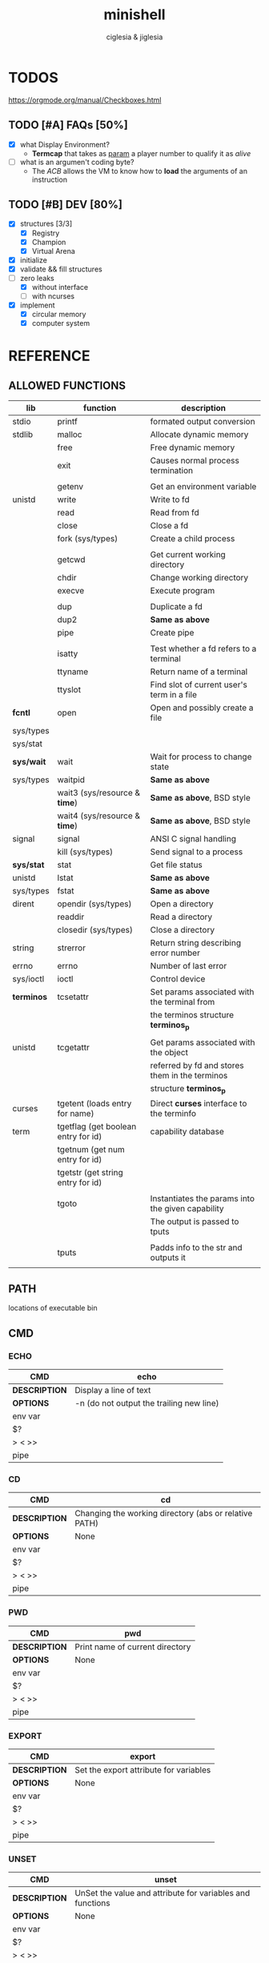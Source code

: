 #+TITLE: minishell
#+AUTHOR: ciglesia & jiglesia
#+EMAIL: ciglesia@student.42.fr & jiglesia@student.42.fr
#+OPTIONS: toc:nil

* TODOS
https://orgmode.org/manual/Checkboxes.html
** TODO [#A] FAQs [50%]
- [X] what Display Environment?
  * *Termcap* that takes as _param_ a player number to qualify it as /alive/
- [ ] what is an argumen't coding byte?
  * The [[ACB]] allows the VM to know how to *load* the arguments of an instruction

** TODO [#B] DEV [80%]
- [X] structures [3/3]
  - [X] Registry
  - [X] Champion
  - [X] Virtual Arena
- [X] initialize
- [X] validate && fill structures
- [-] zero leaks
  - [X] without interface
  - [ ] with ncurses
- [X] implement
  - [X] circular memory
  - [X] computer system

* REFERENCE
** ALLOWED FUNCTIONS

|------------+-------------------------------------+---------------------------------------------------|
| *lib*      | *function*                          | *description*                                     |
|------------+-------------------------------------+---------------------------------------------------|
| stdio      | printf                              | formated output conversion                        |
|------------+-------------------------------------+---------------------------------------------------|
| stdlib     | malloc                              | Allocate dynamic memory                           |
|            | free                                | Free dynamic memory                               |
|            | exit                                | Causes normal process termination                 |
|            |                                     |                                                   |
|            | getenv                              | Get an environment variable                       |
|------------+-------------------------------------+---------------------------------------------------|
| unistd     | write                               | Write to fd                                       |
|            | read                                | Read from fd                                      |
|            | close                               | Close a fd                                        |
|            | fork (sys/types)                    | Create a child process                            |
|            |                                     |                                                   |
|            | getcwd                              | Get current working directory                     |
|            | chdir                               | Change working directory                          |
|            | execve                              | Execute program                                   |
|            |                                     |                                                   |
|            | dup                                 | Duplicate a fd                                    |
|            | dup2                                | *Same as above*                                   |
|            | pipe                                | Create pipe                                       |
|            |                                     |                                                   |
|            | isatty                              | Test whether a fd refers to a terminal            |
|            | ttyname                             | Return name of a terminal                         |
|            | ttyslot                             | Find slot of current user's term in a file        |
|------------+-------------------------------------+---------------------------------------------------|
| *fcntl*    | open                                | Open and possibly create a file                   |
| sys/types  |                                     |                                                   |
| sys/stat   |                                     |                                                   |
|------------+-------------------------------------+---------------------------------------------------|
| *sys/wait* | wait                                | Wait for process to change state                  |
| sys/types  | waitpid                             | *Same as above*                                   |
|            | wait3 (sys/resource & *time*)       | *Same as above*, BSD style                        |
|            | wait4 (sys/resource & *time*)       | *Same as above*, BSD style                        |
|------------+-------------------------------------+---------------------------------------------------|
| signal     | signal                              | ANSI C signal handling                            |
|            | kill (sys/types)                    | Send signal to a process                          |
|------------+-------------------------------------+---------------------------------------------------|
| *sys/stat* | stat                                | Get file status                                   |
| unistd     | lstat                               | *Same as above*                                   |
| sys/types  | fstat                               | *Same as above*                                   |
|------------+-------------------------------------+---------------------------------------------------|
| dirent     | opendir (sys/types)                 | Open a directory                                  |
|            | readdir                             | Read a directory                                  |
|            | closedir (sys/types)                | Close a directory                                 |
|------------+-------------------------------------+---------------------------------------------------|
| string     | strerror                            | Return string describing error number             |
|------------+-------------------------------------+---------------------------------------------------|
| errno      | errno                               | Number of last error                              |
|------------+-------------------------------------+---------------------------------------------------|
| sys/ioctl  | ioctl                               | Control device                                    |
|------------+-------------------------------------+---------------------------------------------------|
| *terminos* | tcsetattr                           | Set params associated with the terminal from      |
|            |                                     | the terminos structure *terminos_p*               |
|            |                                     |                                                   |
| unistd     | tcgetattr                           | Get params associated with the object             |
|            |                                     | referred by fd and stores them in the terminos    |
|            |                                     | structure *terminos_p*                            |
|------------+-------------------------------------+---------------------------------------------------|
| curses     | tgetent (loads entry for name)      | Direct *curses* interface to the terminfo         |
| term       | tgetflag (get boolean entry for id) | capability database                               |
|            | tgetnum (get num entry for id)      |                                                   |
|            | tgetstr (get string entry for id)   |                                                   |
|            |                                     |                                                   |
|            | tgoto                               | Instantiates the params into the given capability |
|            |                                     | The output is passed to tputs                     |
|            |                                     |                                                   |
|            | tputs                               | Padds info to the str and outputs it              |
|            |                                     |                                                   |
|------------+-------------------------------------+---------------------------------------------------|


** PATH
locations of executable bin
** CMD
*** ECHO

|---------------+------------------------------------------|
| *CMD*         | echo                                     |
|---------------+------------------------------------------|
| *DESCRIPTION* | Display a line of text                   |
|---------------+------------------------------------------|
| *OPTIONS*     | -n (do not output the trailing new line) |
|---------------+------------------------------------------|
| env var       |                                          |
| $?            |                                          |
| > < >>        |                                          |
| pipe          |                                          |
|---------------+------------------------------------------|

*** CD

|---------------+-------------------------------------------------------|
| *CMD*         | cd                                                    |
|---------------+-------------------------------------------------------|
| *DESCRIPTION* | Changing the working directory (abs or relative PATH) |
|---------------+-------------------------------------------------------|
| *OPTIONS*     | None                                                  |
|---------------+-------------------------------------------------------|
| env var       |                                                       |
| $?            |                                                       |
| > < >>        |                                                       |
| pipe          |                                                       |
|---------------+-------------------------------------------------------|

*** PWD

|---------------+---------------------------------|
| *CMD*         | pwd                             |
|---------------+---------------------------------|
| *DESCRIPTION* | Print name of current directory |
|---------------+---------------------------------|
| *OPTIONS*     | None                            |
|---------------+---------------------------------|
| env var       |                                 |
| $?            |                                 |
| > < >>        |                                 |
| pipe          |                                 |
|---------------+---------------------------------|

*** EXPORT

|---------------+----------------------------------------|
| *CMD*         | export                                 |
|---------------+----------------------------------------|
| *DESCRIPTION* | Set the export attribute for variables |
|---------------+----------------------------------------|
| *OPTIONS*     | None                                   |
|---------------+----------------------------------------|
| env var       |                                        |
| $?            |                                        |
| > < >>        |                                        |
| pipe          |                                        |
|---------------+----------------------------------------|

*** UNSET

|---------------+-----------------------------------------------------------|
| *CMD*         | unset                                                     |
|---------------+-----------------------------------------------------------|
| *DESCRIPTION* | UnSet the value and attribute for variables and functions |
|---------------+-----------------------------------------------------------|
| *OPTIONS*     | None                                                      |
|---------------+-----------------------------------------------------------|
| env var       |                                                           |
| $?            |                                                           |
| > < >>        |                                                           |
| pipe          |                                                           |
|---------------+-----------------------------------------------------------|

*** ENV

|---------------+-----------------------------------------|
| *CMD*         | env                                     |
|---------------+-----------------------------------------|
| *DESCRIPTION* | run a program in a modified environment |
|---------------+-----------------------------------------|
| *OPTIONS*     | None                                    |
|---------------+-----------------------------------------|
| env var       |                                         |
| $?            |                                         |
| > < >>        |                                         |
| pipe          |                                         |
|---------------+-----------------------------------------|

*** EXIT

|---------------+-------------------------|
| *CMD*         | exit                    |
|---------------+-------------------------|
| *DESCRIPTION* | Cause the shell to exit |
|---------------+-------------------------|
| *OPTIONS*     | None                    |
|---------------+-------------------------|
| env var       |                         |
| $?            |                         |
| > < >>        |                         |
| pipe          |                         |
|---------------+-------------------------|

** SYNTAX
modular cmd ; < > >> |
first process env variables and sup syntax, after computing atomic cmd process operations between them.
** SIGNALS

|--------+-------------------------------+---------------+----------------+-----|
|        | *NAME*                        | *DESCRIPTION* | caret notation | Dec |
|--------+-------------------------------+---------------+----------------+-----|
| CTRL-C | End-of-Text character (*ETX*) |               | ^C             |  03 |
| CTRL-D | End-of-Transmission (*EOT*)   |               | ^D             |  04 |
| CTRL-\ | File Separator (*FS*)         |               | ^\             |  28 |
|--------+-------------------------------+---------------+----------------+-----|

* USE && EXAMPLES
